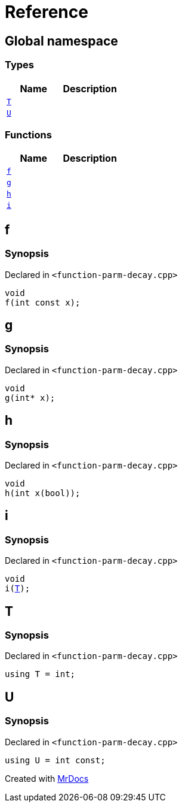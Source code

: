 = Reference
:mrdocs:

[#index]
== Global namespace

=== Types
[cols=2]
|===
| Name | Description 

| <<T,`T`>> 
| 

| <<U,`U`>> 
| 

|===
=== Functions
[cols=2]
|===
| Name | Description 

| <<f,`f`>> 
| 

| <<g,`g`>> 
| 

| <<h,`h`>> 
| 

| <<i,`i`>> 
| 

|===

[#f]
== f

=== Synopsis

Declared in `&lt;function&hyphen;parm&hyphen;decay&period;cpp&gt;`

[source,cpp,subs="verbatim,replacements,macros,-callouts"]
----
void
f(int const x);
----

[#g]
== g

=== Synopsis

Declared in `&lt;function&hyphen;parm&hyphen;decay&period;cpp&gt;`

[source,cpp,subs="verbatim,replacements,macros,-callouts"]
----
void
g(int* x);
----

[#h]
== h

=== Synopsis

Declared in `&lt;function&hyphen;parm&hyphen;decay&period;cpp&gt;`

[source,cpp,subs="verbatim,replacements,macros,-callouts"]
----
void
h(int x(bool));
----

[#i]
== i

=== Synopsis

Declared in `&lt;function&hyphen;parm&hyphen;decay&period;cpp&gt;`

[source,cpp,subs="verbatim,replacements,macros,-callouts"]
----
void
i(<<T,T>>);
----

[#T]
== T

=== Synopsis

Declared in `&lt;function&hyphen;parm&hyphen;decay&period;cpp&gt;`

[source,cpp,subs="verbatim,replacements,macros,-callouts"]
----
using T = int;
----

[#U]
== U

=== Synopsis

Declared in `&lt;function&hyphen;parm&hyphen;decay&period;cpp&gt;`

[source,cpp,subs="verbatim,replacements,macros,-callouts"]
----
using U = int const;
----



[.small]#Created with https://www.mrdocs.com[MrDocs]#
